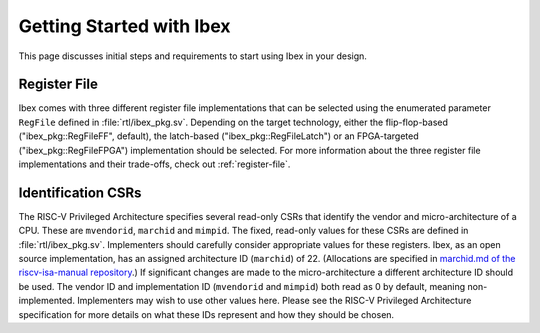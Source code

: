 .. _getting-started:

Getting Started with Ibex
=========================

This page discusses initial steps and requirements to start using Ibex in your design.

Register File
-------------

Ibex comes with three different register file implementations that can be selected using the enumerated parameter ``RegFile`` defined in :file:`rtl/ibex_pkg.sv`.
Depending on the target technology, either the flip-flop-based ("ibex_pkg::RegFileFF", default), the latch-based ("ibex_pkg::RegFileLatch") or an FPGA-targeted ("ibex_pkg::RegFileFPGA") implementation should be selected.
For more information about the three register file implementations and their trade-offs, check out :ref:`register-file`.

Identification CSRs
-------------------

The RISC-V Privileged Architecture specifies several read-only CSRs that identify the vendor and micro-architecture of a CPU.
These are ``mvendorid``, ``marchid`` and ``mimpid``.
The fixed, read-only values for these CSRs are defined in :file:`rtl/ibex_pkg.sv`.
Implementers should carefully consider appropriate values for these registers.
Ibex, as an open source implementation, has an assigned architecture ID (``marchid``) of 22.
(Allocations are specified in `marchid.md of the riscv-isa-manual repository <https://github.com/riscv/riscv-isa-manual/blob/master/marchid.md>`_.)
If significant changes are made to the micro-architecture a different architecture ID should be used.
The vendor ID and implementation ID (``mvendorid`` and ``mimpid``) both read as 0 by default, meaning non-implemented.
Implementers may wish to use other values here.
Please see the RISC-V Privileged Architecture specification for more details on what these IDs represent and how they should be chosen.
